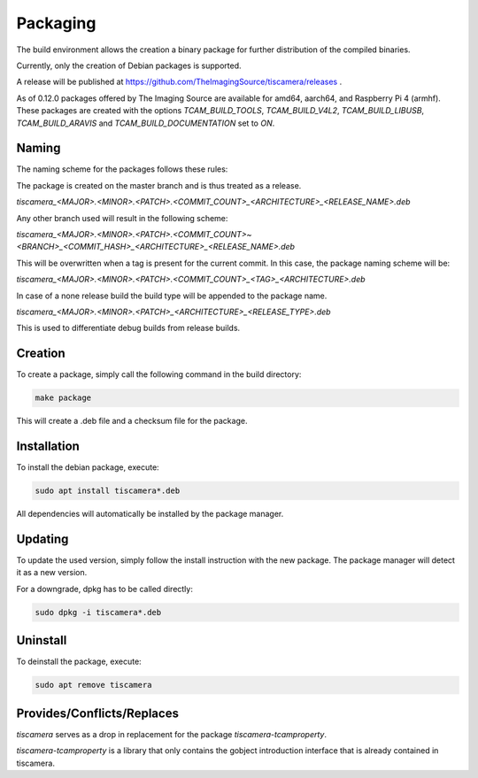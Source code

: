 
.. _packaging:

#########
Packaging
#########

The build environment allows the creation a binary package for further
distribution of the compiled binaries.

Currently, only the creation of Debian packages is supported.

A release will be published at https://github.com/TheImagingSource/tiscamera/releases .

As of 0.12.0 packages offered by The Imaging Source are available for amd64, aarch64, and Raspberry Pi 4 (armhf).  
These packages are created with the options `TCAM_BUILD_TOOLS`, `TCAM_BUILD_V4L2`, `TCAM_BUILD_LIBUSB`, `TCAM_BUILD_ARAVIS` and `TCAM_BUILD_DOCUMENTATION` set to `ON`.

Naming
======

The naming scheme for the packages follows these rules:

The package is created on the master branch and is thus treated as a release.

`tiscamera_<MAJOR>.<MINOR>.<PATCH>.<COMMIT_COUNT>_<ARCHITECTURE>_<RELEASE_NAME>.deb`

Any other branch used will result in the following scheme:

`tiscamera_<MAJOR>.<MINOR>.<PATCH>.<COMMIT_COUNT>~<BRANCH>_<COMMIT_HASH>_<ARCHITECTURE>_<RELEASE_NAME>.deb`

This will be overwritten when a tag is present for the current commit. In this
case, the package naming scheme will be:

`tiscamera_<MAJOR>.<MINOR>.<PATCH>.<COMMIT_COUNT>_<TAG>_<ARCHITECTURE>.deb`

In case of a none release build the build type will be appended to the package name.

`tiscamera_<MAJOR>.<MINOR>.<PATCH>_<ARCHITECTURE>_<RELEASE_TYPE>.deb`

This is used to differentiate debug builds from release builds.

Creation
========

To create a package, simply call the following command in the build directory:

.. code-block:: sh

   make package

This will create a .deb file and a checksum file for the package.

Installation
============

To install the debian package, execute:

.. code-block:: sh

   sudo apt install tiscamera*.deb

All dependencies will automatically be installed by the package manager.

Updating
========

To update the used version, simply follow the install instruction with the new
package. The package manager will detect it as a new version.

For a downgrade, dpkg has to be called directly:

.. code-block:: sh

   sudo dpkg -i tiscamera*.deb

Uninstall
=========

To deinstall the package, execute:

.. code-block:: sh

   sudo apt remove tiscamera


Provides/Conflicts/Replaces
===========================

`tiscamera` serves as a drop in replacement for the package `tiscamera-tcamproperty`.

`tiscamera-tcamproperty` is a library that only contains the gobject introduction interface that is already contained in tiscamera.
